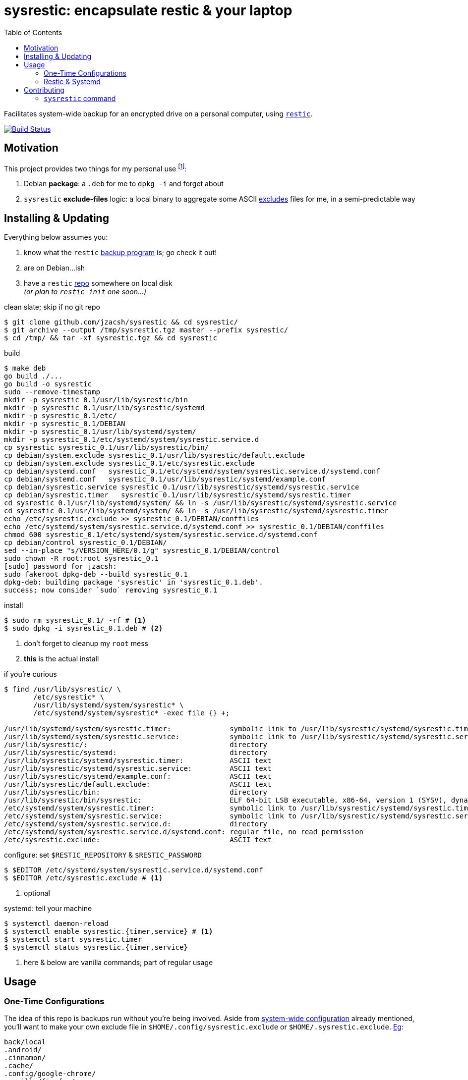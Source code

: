 = sysrestic: encapsulate restic & your laptop
:toc:
:LVMencryption: https://wiki.archlinux.org/index.php/Dm-crypt/Encrypting_an_entire_system
:slocRefBin: https://github.com/jzacsh/bin/blob
:homeScript: {slocRefBin}/b73710888c23d/share/resticw.sh
:systemScript: {slocRefBin}/b73710888c23d/share/borgw_system.sh
:golangforkat: 4031a8c162765b
:olddocefforts: https://github.com/jzacsh/sysrestic/tree/{golangforkat}#overview-usage-how-to
:resticurl: https://restic.github.io
:whatisrepo: https://restic.readthedocs.io/en/stable/#quick-start
:excludes: https://restic.readthedocs.io/en/stable/manual.html?highlight=exclude
:resticusage: https://restic.github.io/#quickstart
:cistatus: https://travis-ci.org/jzacsh/sysrestic
:jzacshegexclude: https://github.com/jzacsh/dotfiles/blob/94d0f80eabe/.config/sysrestic.exclude
:systemdmanlimit: https://www.freedesktop.org/software/systemd/man/systemd.exec.html#LimitCPU=

Facilitates system-wide backup for an encrypted drive on a personal computer,
using {resticurl}[`restic`].

image:{cistatus}.svg?branch=master["Build Status", link="{cistatus}"]

== Motivation

This project provides two things for my personal use footnoteref:[usecase, I
assume `/` is {LVMencryption}[encrypted somehow] and I just want local-only
backups for my sanity but not for production robustness]:

1. Debian *package*: a `.deb` for me to `dpkg -i` and forget about
2. `sysrestic` *exclude-files* logic: a local binary to aggregate some ASCII
    {excludes}[excludes] files for me, in a semi-predictable way

== Installing & Updating

Everything below assumes you:

a. know what the `restic` {resticurl}[backup program] is; go check it out!
b. are on Debian...ish
c. have a `restic` {whatisrepo}[repo] somewhere on local disk +
  _(or plan to `restic init` one soon...)_


.clean slate; skip if no git repo
----
$ git clone github.com/jzacsh/sysrestic && cd sysrestic/
$ git archive --output /tmp/sysrestic.tgz master --prefix sysrestic/
$ cd /tmp/ && tar -xf sysrestic.tgz && cd sysrestic
----

.build
----
$ make deb
go build ./...
go build -o sysrestic
sudo --remove-timestamp
mkdir -p sysrestic_0.1/usr/lib/sysrestic/bin
mkdir -p sysrestic_0.1/usr/lib/sysrestic/systemd
mkdir -p sysrestic_0.1/etc/
mkdir -p sysrestic_0.1/DEBIAN
mkdir -p sysrestic_0.1/usr/lib/systemd/system/
mkdir -p sysrestic_0.1/etc/systemd/system/sysrestic.service.d
cp sysrestic sysrestic_0.1/usr/lib/sysrestic/bin/
cp debian/system.exclude sysrestic_0.1/usr/lib/sysrestic/default.exclude
cp debian/system.exclude sysrestic_0.1/etc/sysrestic.exclude
cp debian/systemd.conf   sysrestic_0.1/etc/systemd/system/sysrestic.service.d/systemd.conf
cp debian/systemd.conf   sysrestic_0.1/usr/lib/sysrestic/systemd/example.conf
cp debian/sysrestic.service sysrestic_0.1/usr/lib/sysrestic/systemd/sysrestic.service
cp debian/sysrestic.timer   sysrestic_0.1/usr/lib/sysrestic/systemd/sysrestic.timer
cd sysrestic_0.1/usr/lib/systemd/system/ && ln -s /usr/lib/sysrestic/systemd/sysrestic.service
cd sysrestic_0.1/usr/lib/systemd/system/ && ln -s /usr/lib/sysrestic/systemd/sysrestic.timer
echo /etc/sysrestic.exclude >> sysrestic_0.1/DEBIAN/conffiles
echo /etc/systemd/system/sysrestic.service.d/systemd.conf >> sysrestic_0.1/DEBIAN/conffiles
chmod 600 sysrestic_0.1/etc/systemd/system/sysrestic.service.d/systemd.conf
cp debian/control sysrestic_0.1/DEBIAN/
sed --in-place "s/VERSION_HERE/0.1/g" sysrestic_0.1/DEBIAN/control
sudo chown -R root:root sysrestic_0.1
[sudo] password for jzacsh:
sudo fakeroot dpkg-deb --build sysrestic_0.1
dpkg-deb: building package 'sysrestic' in 'sysrestic_0.1.deb'.
success; now consider `sudo` removing sysrestic_0.1
----

.install
----
$ sudo rm sysrestic_0.1/ -rf # <1>
$ sudo dpkg -i sysrestic_0.1.deb # <2>
----
<1> don't forget to cleanup my `root` mess
<2> *this* is the actual install

.if you're curious
----
$ find /usr/lib/sysrestic/ \
       /etc/sysrestic* \
       /usr/lib/systemd/system/sysrestic* \
       /etc/systemd/system/sysrestic* -exec file {} +;

/usr/lib/systemd/system/sysrestic.timer:              symbolic link to /usr/lib/sysrestic/systemd/sysrestic.timer
/usr/lib/systemd/system/sysrestic.service:            symbolic link to /usr/lib/sysrestic/systemd/sysrestic.service
/usr/lib/sysrestic/:                                  directory
/usr/lib/sysrestic/systemd:                           directory
/usr/lib/sysrestic/systemd/sysrestic.timer:           ASCII text
/usr/lib/sysrestic/systemd/sysrestic.service:         ASCII text
/usr/lib/sysrestic/systemd/example.conf:              ASCII text
/usr/lib/sysrestic/default.exclude:                   ASCII text
/usr/lib/sysrestic/bin:                               directory
/usr/lib/sysrestic/bin/sysrestic:                     ELF 64-bit LSB executable, x86-64, version 1 (SYSV), dynamically linked, interpreter /lib64/ld-linux-x86-64.so.2, not stripped
/etc/systemd/system/sysrestic.timer:                  symbolic link to /usr/lib/sysrestic/systemd/sysrestic.timer
/etc/systemd/system/sysrestic.service:                symbolic link to /usr/lib/sysrestic/systemd/sysrestic.service
/etc/systemd/system/sysrestic.service.d:              directory
/etc/systemd/system/sysrestic.service.d/systemd.conf: regular file, no read permission
/etc/sysrestic.exclude:                               ASCII text
----

[[systemwideconf]]
.configure: set `$RESTIC_REPOSITORY` & `$RESTIC_PASSWORD`
----
$ $EDITOR /etc/systemd/system/sysrestic.service.d/systemd.conf
$ $EDITOR /etc/sysrestic.exclude # <1>
----
<1> optional

.systemd: tell your machine
----
$ systemctl daemon-reload
$ systemctl enable sysrestic.{timer,service} # <1>
$ systemctl start sysrestic.timer
$ systemctl status sysrestic.{timer,service}
----
<1> here & below are vanilla commands; part of regular usage

== Usage

=== One-Time Configurations

The idea of this repo is backups run without you're being involved. Aside from
<<systemwideconf, system-wide configuration>> already mentioned, you'll want to
make your own exclude file in `$HOME/.config/sysrestic.exclude` or
`$HOME/.sysrestic.exclude`. {jzacshegexclude}[Eg]:

----
back/local
.android/
.cinnamon/
.cache/
.config/google-chrome/
.mozilla/firefox/
.gnome/apps/
.gradle/
.npm/
.thumbnails/
.tor-browser*/
.opam/
.local/share/lxc/*/rootfs
tmp/
usr/local/vm/
usr/local/bin/
----

That's it. Combining all exclude files, across all `$HOME` dirs on your system,
together with your system exclude file _(`/etc/sysrestic.exclude`)_  is really
<<sysrestichelp, all that `sysrestic` does>>, aside from finally calling
`restic` on your behalf.

=== Restic & Systemd

Other than such period configuration changes, Systemd is now your interface for
this repository's impact on your machine. Of course the usual applies
{resticusage}[as an end-user of restic], eg, poke at your backups:
`sudo restic -r /srv/sysrestic/restic mount /tmp/sysbackups`

.modify frequency of backups
----
$ $EDITOR /etc/systemd/system/sysrestic.timer
----

.check latest status
----
$ systemctl status sysrestic.{timer,service}
● sysrestic.timer - Periodically backup via sysrestic
   Loaded: loaded (/usr/lib/sysrestic/systemd/sysrestic.timer; enabled; vendor preset: enabled)
   Active: active (waiting) since Tue 2017-07-11 14:16:48 EDT; 45min ago

Jul 11 14:16:48 mylaptop systemd[1]: Started Periodically backup via sysrestic.

● sysrestic.service - System-wide backups to a restic repo with excludes for everyone
   Loaded: loaded (/usr/lib/sysrestic/systemd/sysrestic.service; linked; vendor preset: enabled)
  Drop-In: /etc/systemd/system/sysrestic.service.d
           └─systemd.conf
   Active: active (running) since Tue 2017-07-11 14:45:54 EDT; 15min ago
     Docs: https://github.com/jzacsh/sysrestic
 Main PID: 32072 (sysrestic)
    Tasks: 38
   Memory: 3.5G
      CPU: 16min 27.190s
   CGroup: /system.slice/sysrestic.service
           ├─32072 /usr/lib/sysrestic/bin/sysrestic /srv/sysrestic/restic /etc/sysrestic.exclude
           └─32084 restic backup --repo /srv/sysrestic/restic --exclude-file /tmp/sysrestic-unified-excludes_122220733 /

Jul 11 14:45:54 mylaptop systemd[1]: Started System-wide backups to a restic repo with excludes for everyone.
Jul 11 14:45:54 mylaptop bash[32072]: 25 excludes from 1 of 1 users written to /tmp/sysrestic-unified-excludes_122220733
Jul 11 14:45:55 mylaptop bash[32072]: scan [/]
Jul 11 14:46:23 mylaptop bash[32072]: [0:28] 103269 directories, 566652 files, 22.123 GiB
Jul 11 14:46:23 mylaptop bash[32072]: scanned 103269 directories, 566652 files in 0:28
----

.watch logs
----
$ journalctl --pager-end --follow sysrestic.service
Jul 11 14:45:54 mylaptop systemd[1]: Started System-wide backups to a restic repo with excludes for everyone.
-- Subject: Unit sysrestic.service has finished start-up
-- Defined-By: systemd
-- Support: http://lists.freedesktop.org/mailman/listinfo/systemd-devel
--
-- Unit sysrestic.service has finished starting up.
--
-- The start-up result is done.
Jul 11 14:45:54 mylaptop bash[32072]: 25 excludes from 1 of 1 users written to /tmp/sysrestic-unified-excludes_122220733
Jul 11 14:45:55 mylaptop bash[32072]: scan [/]
Jul 11 14:46:23 mylaptop bash[32072]: [0:28] 103269 directories, 566652 files, 22.123 GiB
Jul 11 14:46:23 mylaptop bash[32072]: scanned 103269 directories, 566652 files in 0:28
Jul 11 15:17:51 mylaptop bash[32072]: can not obtain extended attribute system.posix_acl_access for /sys:
Jul 11 15:17:51 mylaptop bash[32072]: can not obtain extended attribute system.posix_acl_default for /sys:
Jul 11 15:29:42 mylaptop bash[32072]: [43:18] 100.00%  0B/s  43.439 GiB / 22.123 GiB  674476 / 669921 items  0 errors  ETA 0:00
Jul 11 15:29:42 mylaptop bash[32072]: duration: 43:18, 8.72MiB/s
Jul 11 15:29:42 mylaptop bash[32072]: snapshot db8f7eff saved
Jul 11 15:29:42 mylaptop bash[32072]: Restic exited OK. Cleaning up... done.
----

NOTE: duration of the above backup, in my `journalctl` output, was during a
*first* backup _(ie: longer than usual)_.

.control backups
----
$ systemctl stop sysrestic.service
$ systemctl restart sysrestic.service
----

.determine next backups
----
$ systemctl list-timers sysrestic.timer
NEXT                         LEFT          LAST                         PASSED    UNIT            ACTIVATES
Tue 2017-07-11 16:15:54 EDT  1h 15min left Tue 2017-07-11 14:16:48 EDT  43min ago sysrestic.timer sysrestic.service

1 timers listed.
Pass --all to see loaded but inactive timers, too.
----

.stop upcoming backups
----
$ systemctl stop sysrestic.timer
----

.update if you've moved your `restic` repo
----
$ $EDITOR /etc/systemd/system/sysrestic.service.d/systemd.conf # <1>
----
<1> specifically, change the `$RESTIC_REPOSITORY` value

.tweak resources restic gets
----
$ printf '%s\n' 'CPUQuota=20%' LimitNICE=8 \
             >> /etc/systemd/system/sysrestic.service # <1>
$ systemctl daemon-reload
----
<1> read more about your options {systemdmanlimit}[in the systemd manual]

== Contributing

Despite remarks above, that this serves a highly personal use to my own laptop,
I'd be *happy* to patch or accept patches to make this useful for you too! If
you want a quick overview on *what* is installed, this README {olddocefforts}[as
of `{golangforkat}` walked through] exactly what I ultimately tried to encode
into the debian package.

=== `sysrestic` command

Most of this repo deals with the small `sysrestic` tool. Debian packaging is
only addressed by `./debian/` and its contents, and the make target `deb` & co.

.build & test: `sysrestic`, `test`
----
$ make sysrestic test
go build ./...
go build -o sysrestic
go test ./...
ok  	github.com/jzacsh/sysrestic	0.008s
ok  	github.com/jzacsh/sysrestic/exclude	0.025s
ok  	github.com/jzacsh/sysrestic/file	0.021s
ok  	github.com/jzacsh/sysrestic/usr	0.016s
----

.make `all`: `clean`, `test`, `sysrestic`
----
$ make clean
rm -f -rf sysrestic sysrestic_*

# snipped ... same as above
----

Though I don't see any reason why one would find and call the `sysrestic` tool
themselves, here's what its help output would say:

[[sysrestichelp]]
----
$ sysrestic --help
sysrestic - an exclude-file joiner for system backups with restic

Synopsis:
  sysreestic [help] EXCLUDE_FILE

Description:
  Execs to restic[1] to backup / to $RESTIC_REPOSITORY path with an
  automatically built list for restic's --exclude-file option.

Outline:
  1. visits every $HOME on the system
  2. reads said $HOME's ~/.config/sysrestic.exclude or ~/.sysrestic.exclude
  3. creates a new exclude-file, unifying all $HOME's excludes w/EXCLUDE_FILE
  4. ensures $RESTIC_REPOSITORY is set
  5. shells out to restic:
       restic backup --exclude-file /path/to/temporary/unified/exclude-list /

Reading Exclude Files:
  For both system and users' exclude files, empty files are okay.

  All lines in a user's exclude file are read as relative to their home.
  Leading slashes are ignored. Not much care has been taken beyond this to
  prevent bad things (eg: users may be able to exclude important files that do
  not belong to them using hard-link walks, like "../../../").

[1]: https://restic.github.io
----

NOTE: until `{golangforkat}`, this project was originally a documentation effort
so I would understand what/how my backup script was installed when I'd
inevitably forget 6 months down the line. Now this is a locally-built debian
package that is hopefully just as self-documentation, thanks to tools like `dpkg
-S ...` and `dpkg-query`, `apt remove`, etc.
